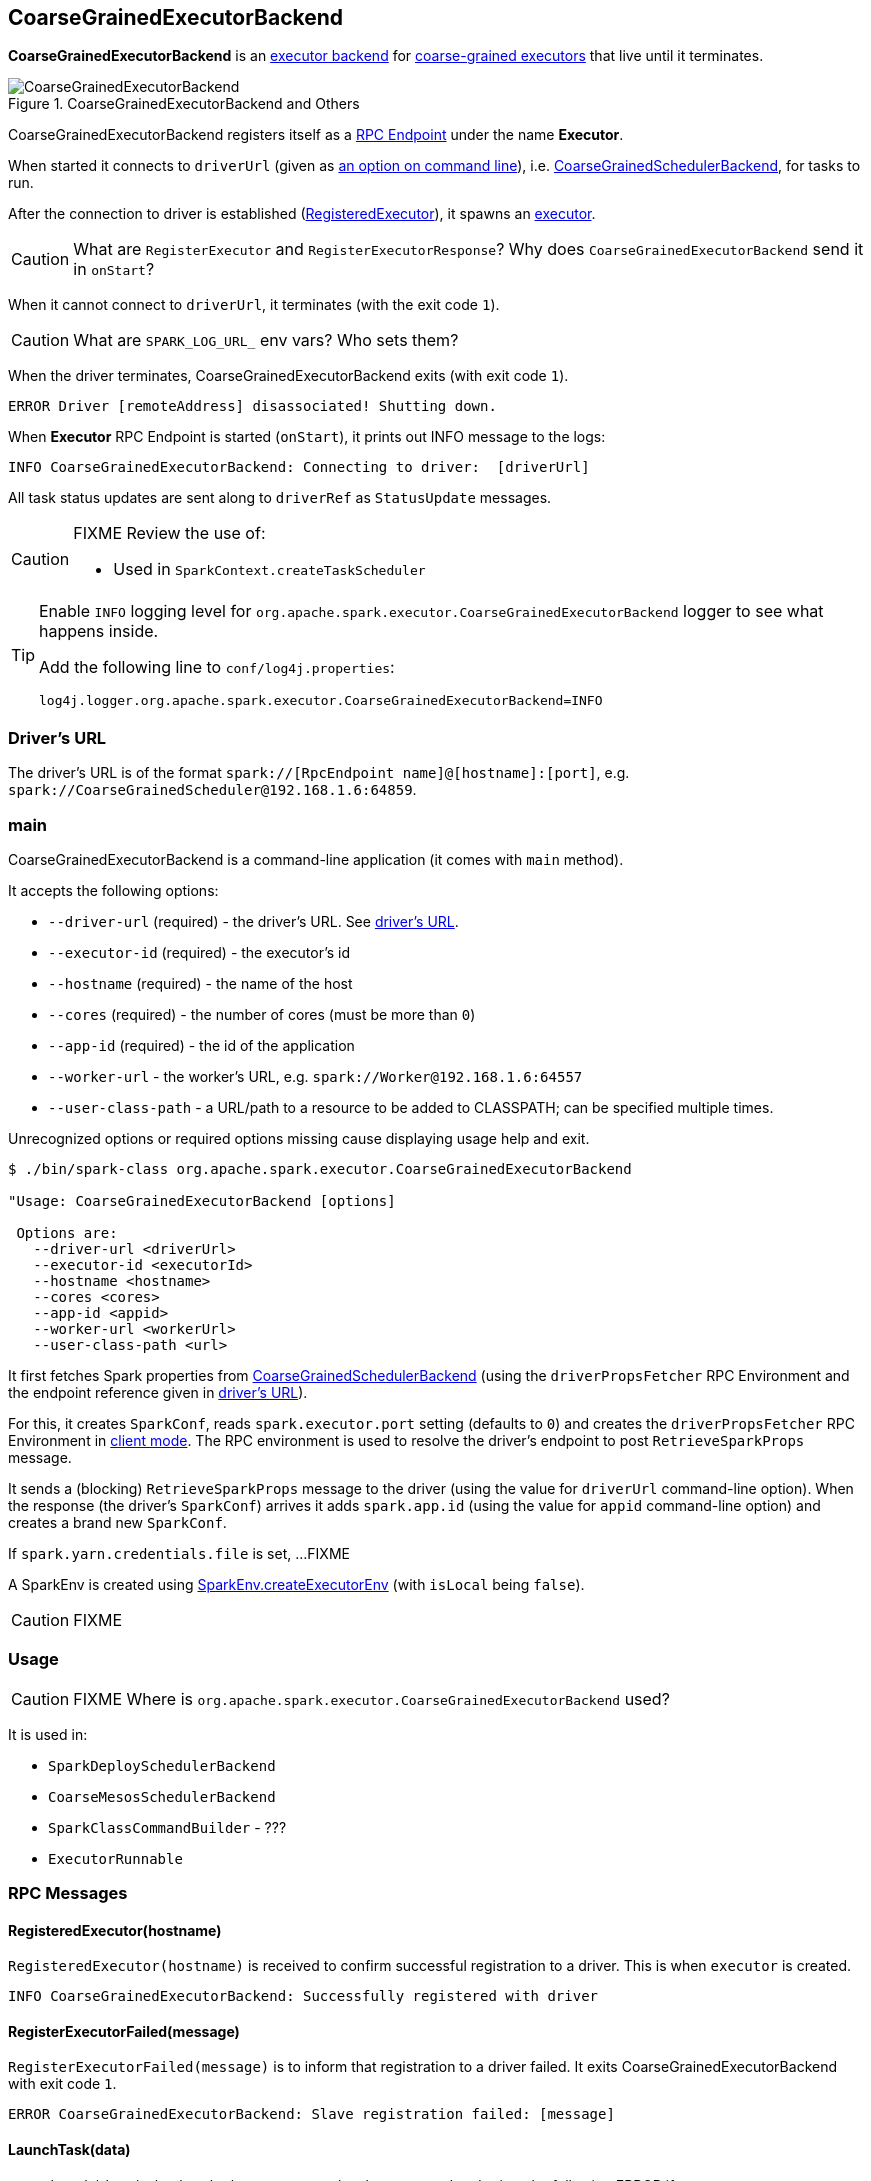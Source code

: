 == CoarseGrainedExecutorBackend

*CoarseGrainedExecutorBackend* is an link:spark-executor-backends.adoc[executor backend] for link:spark-executor.adoc#coarse-grained-executor[coarse-grained executors] that live until it terminates.

.CoarseGrainedExecutorBackend and Others
image::images/CoarseGrainedExecutorBackend.png[align="center"]

CoarseGrainedExecutorBackend registers itself as a link:spark-rpc.adoc#rpcendpoint[RPC Endpoint] under the name *Executor*.

When started it connects to `driverUrl` (given as <<main, an option on command line>>), i.e.  link:spark-scheduler-backends-coarse-grained.adoc[CoarseGrainedSchedulerBackend], for tasks to run.

After the connection to driver is established (<<messages, RegisteredExecutor>>), it spawns an link:spark-executor.adoc[executor].

CAUTION: What are `RegisterExecutor` and `RegisterExecutorResponse`? Why does `CoarseGrainedExecutorBackend` send it in `onStart`?

When it cannot connect to `driverUrl`, it terminates (with the exit code `1`).

CAUTION: What are `SPARK_LOG_URL_` env vars? Who sets them?

When the driver terminates, CoarseGrainedExecutorBackend exits (with exit code `1`).

```
ERROR Driver [remoteAddress] disassociated! Shutting down.
```

When *Executor* RPC Endpoint is started (`onStart`), it prints out INFO message to the logs:

```
INFO CoarseGrainedExecutorBackend: Connecting to driver:  [driverUrl]
```

All task status updates are sent along to `driverRef` as `StatusUpdate` messages.

[CAUTION]
====
FIXME Review the use of:

* Used in `SparkContext.createTaskScheduler`
====

[TIP]
====
Enable `INFO` logging level for `org.apache.spark.executor.CoarseGrainedExecutorBackend` logger to see what happens inside.

Add the following line to `conf/log4j.properties`:

```
log4j.logger.org.apache.spark.executor.CoarseGrainedExecutorBackend=INFO
```
====

=== [[driverURL]] Driver's URL

The driver's URL is of the format `spark://[RpcEndpoint name]@[hostname]:[port]`, e.g. `spark://CoarseGrainedScheduler@192.168.1.6:64859`.

=== [[main]] main

CoarseGrainedExecutorBackend is a command-line application (it comes with `main` method).

It accepts the following options:

* `--driver-url` (required) - the driver's URL. See <<driverURL, driver's URL>>.
* `--executor-id` (required) - the executor's id
* `--hostname` (required) - the name of the host
* `--cores` (required) - the number of cores (must be more than `0`)
* `--app-id` (required) - the id of the application
* `--worker-url` - the worker's URL, e.g. `spark://Worker@192.168.1.6:64557`
* `--user-class-path` - a URL/path to a resource to be added to CLASSPATH; can be specified multiple times.

Unrecognized options or required options missing cause displaying usage help and exit.

```
$ ./bin/spark-class org.apache.spark.executor.CoarseGrainedExecutorBackend

"Usage: CoarseGrainedExecutorBackend [options]

 Options are:
   --driver-url <driverUrl>
   --executor-id <executorId>
   --hostname <hostname>
   --cores <cores>
   --app-id <appid>
   --worker-url <workerUrl>
   --user-class-path <url>
```

It first fetches Spark properties from link:spark-scheduler-backends-coarse-grained.adoc[CoarseGrainedSchedulerBackend] (using the `driverPropsFetcher` RPC Environment and the endpoint reference given in <<driverURL, driver's URL>>).

For this, it creates `SparkConf`, reads `spark.executor.port` setting (defaults to `0`) and creates the `driverPropsFetcher` RPC Environment in link:spark-rpc.adoc#client-mode[client mode]. The RPC environment is used to resolve the driver's endpoint to post `RetrieveSparkProps` message.

It sends a (blocking) `RetrieveSparkProps` message to the driver (using the value for `driverUrl` command-line option). When the response (the driver's `SparkConf`) arrives it adds `spark.app.id` (using the value for `appid` command-line option) and creates a brand new `SparkConf`.

If `spark.yarn.credentials.file` is set, ...FIXME

A SparkEnv is created using link:spark-runtime-environment.adoc#createExecutorEnv[SparkEnv.createExecutorEnv] (with `isLocal` being `false`).

CAUTION: FIXME

=== [[usage]] Usage

CAUTION: FIXME Where is `org.apache.spark.executor.CoarseGrainedExecutorBackend` used?

It is used in:

* `SparkDeploySchedulerBackend`
* `CoarseMesosSchedulerBackend`
* `SparkClassCommandBuilder` - ???
* `ExecutorRunnable`

=== [[messages]] RPC Messages

==== RegisteredExecutor(hostname)

`RegisteredExecutor(hostname)` is received to confirm successful registration to a driver. This is when `executor` is created.

```
INFO CoarseGrainedExecutorBackend: Successfully registered with driver
```

==== RegisterExecutorFailed(message)

`RegisterExecutorFailed(message)` is to inform that registration to a driver failed. It exits CoarseGrainedExecutorBackend with exit code `1`.

```
ERROR CoarseGrainedExecutorBackend: Slave registration failed: [message]
```

==== [[LaunchTask]] LaunchTask(data)

`LaunchTask(data)` checks whether an executor has been created and prints the following ERROR if not:

```
ERROR CoarseGrainedExecutorBackend: Received LaunchTask command but executor was null
```

Otherwise, it deserializes `TaskDescription` (from `data`).

```
INFO CoarseGrainedExecutorBackend: Got assigned task [taskId]
```

Finally, it launches the task on the executor (calls link:spark-executor.adoc#launching-tasks[Executor.launchTask] method).

==== KillTask(taskId, _, interruptThread)

`KillTask(taskId, _, interruptThread)` message kills a task (calls `Executor.killTask`).

If an executor has not been initialized yet (FIXME: why?), the following ERROR message is printed out to the logs and CoarseGrainedExecutorBackend exits:

```
ERROR Received KillTask command but executor was null
```

==== [[StopExecutor]] StopExecutor

`StopExecutor` message handler is receive-reply and blocking. When received, the handler prints the following INFO message to the logs:

```
INFO CoarseGrainedExecutorBackend: Driver commanded a shutdown
```

It then sends a `Shutdown` message to itself.

==== Shutdown

`Shutdown` stops the executor, itself and RPC Environment.
